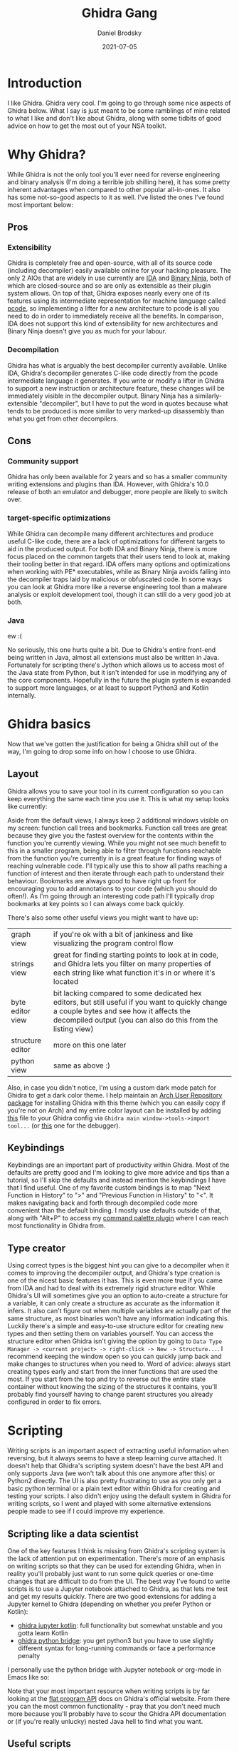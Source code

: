 #+title: Ghidra Gang
#+author: Daniel Brodsky
#+date: 2021-07-05

#+hugo_base_dir: ../../
#+hugo_section: posts
#+startup: inlineimages
#+startup: inlineimages
#+hugo_menu: :menu "foo" :weight 10 :parent main :identifier single-toml
#+description: real G's lift everything to pcode

* Introduction
I like Ghidra. Ghidra very cool. I'm going to go through some nice aspects of Ghidra below. What I say is just meant to be some ramblings of mine related to what I like and don't like about Ghidra, along with some tidbits of good advice on how to get the most out of your NSA toolkit.

* Why Ghidra?
While Ghidra is not the only tool you'll ever need for reverse engineering and binary analysis (I'm doing a terrible job shilling here), it has some pretty inherent advantages when compared to other popular all-in-ones. It also has some not-so-good aspects to it as well. I've listed the ones I've found most important below:

** Pros
*** Extensibility
Ghidra is completely free and open-source, with all of its source code (including decompiler) easily available online for your hacking pleasure. The only 2 AIOs that are widely in use currently are [[https://hex-rays.com/ida-pro/][IDA]] and [[https://binary.ninja/][Binary Ninja]], both of which are closed-source and so are only as extensible as their plugin system allows. On top of that, Ghidra exposes nearly every one of its features using its intermediate representation for machine language called [[https://ghidra.re/courses/languages/html/pcoderef.html][pcode]], so implementing a lifter for a new architecture to pcode is all you need to do in order to immediately receive all the benefits. In comparison, IDA does not support this kind of extensibility for new architectures and Binary Ninja doesn't give you as much for your labour.

*** Decompilation
Ghidra has what is arguably the best decompiler currently available. Unlike IDA, Ghidra's decompiler generates C-like code directly from the pcode intermediate language it generates. If you write or modify a lifter in Ghidra to support a new instruction or architecture feature, these changes will be immediately visible in the decompiler output. Binary Ninja has a similarly-extensible "decompiler", but I have to put the word in quotes because what tends to be produced is more similar to very marked-up disassembly than what you get from other decompilers.

** Cons
*** Community support
Ghidra has only been available for 2 years and so has a smaller community writing extensions and plugins than IDA. However, with Ghidra's 10.0 release of both an emulator and debugger, more people are likely to switch over.

*** target-specific optimizations
While Ghidra can decompile many different architectures and produce useful C-like code, there are a lack of optimizations for different targets to aid in the produced output. For both IDA and Binary Ninja, there is more focus placed on the common targets that their users tend to look at, making their tooling better in that regard. IDA offers many options and optimizations when working with PE* executables, while as Binary Ninja avoids falling into the decompiler traps laid by malicious or obfuscated code. In some ways you can look at Ghidra more like a reverse engineering tool than a malware analysis or exploit development tool, though it can still do a very good job at both.

*** Java
ew :(

No seriously, this one hurts quite a bit. Due to Ghidra's entire front-end being written in Java, almost all extensions must also be written in Java. Fortunately for scripting there's Jython which allows us to access most of the Java state from Python, but it isn't intended for use in modifying any of the core components. Hopefully in the future the plugin system is expanded to support more languages, or at least to support Python3 and Kotlin internally.

* Ghidra basics
Now that we've gotten the justification for being a Ghidra shill out of the way, I'm going to drop some info on how I choose to use Ghidra.

** Layout
Ghidra allows you to save your tool in its current configuration so you can keep everything the same each time you use it. This is what my setup looks like currently:
[[/p4_setup.png]]

Aside from the default views, I always keep 2 additional windows visible on my screen: function call trees and bookmarks.
Function call trees are great because they give you the fastest overview for the contents within the function you're currently viewing. While you might not see much benefit to this in a smaller program, being able to filter through functions reachable from the function you're currently in is a great feature for finding ways of reaching vulnerable code. I'll typically use this to show all paths reaching a function of interest and then iterate through each path to understand their behaviour.
Bookmarks are always good to have right up front for encouraging you to add annotations to your code (which you should do often!). As I'm going through an interesting code path I'll typically drop bookmarks at key points so I can always come back quickly.

There's also some other useful views you might want to have up:
#+ATTR_HTML: :class table table-striped table-dark
| graph view | if you're ok with a bit of jankiness and like visualizing the program control flow |
| strings view | great for finding starting points to look at in code, and Ghidra lets you filter on many properties of each string like what function it's in or where it's located |
| byte editor view | bit lacking compared to some dedicated hex editors, but still useful if you want to quickly change a couple bytes and see how it affects the decompiled output (you can also do this from the listing view) |
| structure editor | more on this one later |
| python view | same as above :) |

Also, in case you didn't notice, I'm using a custom dark mode patch for Ghidra to get a dark color theme. I help maintain an [[https://aur.archlinux.org/packages/ghidra-darcula/][Arch User Repository package]] for installing Ghidra with this theme (which you can easily copy if you're not on Arch) and my entire color layout can be installed by adding [[/gruvbox.tcd][this]] file to your Ghidra config via ~Ghidra main window->tools->import tool...~ (or [[/gruvbox_debugger.tcd][this]] one for the debugger).

** Keybindings
Keybindings are an important part of productivity within Ghidra. Most of the defaults are pretty good and I'm looking to give more advice and tips than a tutorial, so I'll skip the defaults and instead mention the keybindings I have that I find useful. One of my favorite custom bindings is to map "Next Function in History" to ">" and "Previous Function in History" to "<". It makes navigating back and forth through decompiled code more convenient than the default binding. I mostly use defaults outside of that, along with "Alt+P" to access my [[https://github.com/danbrodsky/GFred][command palette plugin]] where I can reach most functionality in Ghidra from.

[[/p4_palette.png]]

** Type creator
Using correct types is the biggest hint you can give to a decompiler when it comes to improving the decompiler output, and Ghidra's type creation is one of the nicest basic features it has. This is even more true if you came from IDA and had to deal with its extremely rigid structure editor. While Ghidra's UI will sometimes give you an option to auto-create a structure for a variable, it can only create a structure as accurate as the information it infers. It also can't figure out when multiple variables are actually part of the same structure, as most binaries won't have any information indicating this. Luckily there's a simple and easy-to-use structure editor for creating new types and then setting them on variables yourself. You can access the structure editor when Ghidra isn't giving the option by going to ~Data Type Manager -> <current project> -> right-click -> New -> Structure...~. I recommend keeping the window open so you can quickly jump back and make changes to structures when you need to.
Word of advice: always start creating types early and start from the inner functions that are used the most. If you start from the top and try to reverse out the entire state container without knowing the sizing of the structures it contains, you'll probably find yourself having to change parent structures you already configured in order to fix errors.

* Scripting
Writing scripts is an important aspect of extracting useful information when reversing, but it always seems to have a steep learning curve attached. It doesn't help that Ghidra's scripting system doesn't have the best API and only supports Java (we won't talk about this one anymore after this) or Python2 directly. The UI is also pretty frustrating to use as you only get a basic python terminal or a plain text editor within Ghidra for creating and testing your scripts. I also didn't enjoy using the default system in Ghidra for writing scripts, so I went and played with some alternative extensions people made to see if I could improve my experience.

** Scripting like a data scientist
One of the key features I think is missing from Ghidra's scripting system is the lack of attention put on experimentation. There's more of an emphasis on writing scripts so that they can be used for extending Ghidra, when in reality you'll probably just want to run some quick queries or one-time changes that are difficult to do from the UI. The best way I've found to write scripts is to use a Jupyter notebook attached to Ghidra, as that lets me test and get my results quickly. There are two good extensions for adding a Jupyter kernel to Ghidra (depending on whether you prefer Python or Kotlin):
- [[https://github.com/GhidraJupyter/ghidra-jupyter-kotlin][ghidra jupyter kotlin]]: full functionality but somewhat unstable and you gotta learn Kotlin
- [[https://github.com/justfoxing/ghidra_bridge][ghidra python bridge]]: you get python3 but you have to use slightly different syntax for long-running commands or face a performance penalty

I personally use the python bridge with Jupyter notebook or org-mode in Emacs like so:

[[/p4_jupyter.png]]

Note that your most important resource when writing scripts is by far looking at the [[https://ghidra.re/ghidra_docs/api/ghidra/program/flatapi/FlatProgramAPI.html][flat program API]] docs on Ghidra's official website. From there you can the most common functionality - pray that you don't need much more because you'll probably have to scour the Ghidra API documentation or (if you're really unlucky) nested Java hell to find what you want.

** Useful scripts
While experimenting or making one-off changes to a program in Ghidra are nice, there are also some good scripts that are worth adding to Ghidra and reusing. Here's a very small list of some scripts I've found were helpful in the past:
- [[https://github.com/v-p-b/rabbithole][rabbit_hole.py]]: A script that appends cyclic complexity of functions to their name so you can tell what functions are more complex at a glance (and more accurately than just checking their size).
- ~DefineUndefinedFunctions.java~: takes all known undefined functions in Ghidra and defines them. This is actually [[https://github.com/NationalSecurityAgency/ghidra/blob/master/Ghidra/Features/Base/ghidra_scripts/FindUndefinedFunctionsScript.java][FindUndefinedFunctionsScript.java]] from the core scripts that come with Ghidra but I modified it slightly to make it define the functions instead of just listing them.
- ~memcpy2stack.py~: generates decompiled code for all functions within the current program and then searches for calls to memcpy with a stack buffer as an argument (though really this could be used for searching decompiled code for anything). You can achieve a similar but less automated functionality by exporting the program as C/C++ and then searching through those files yourself.
  #+begin_src python
from ghidra.app.decompiler import DecompInterface
import re

memcpy_symbol = getSymbols("memcpy", None)[0]
memcpy_refs = getReferencesTo(memcpy_symbol.address)

for ref in memcpy_refs:
    try:
        fn = getFunctionContaining(ref.fromAddress)
        decompInterface = DecompInterface()
        decompInterface.openProgram(currentProgram)
        res = decompInterface.decompileFunction(fn, 30, monitor)
        if res.decompileCompleted():
            decomp_fn = res.getDecompiledFunction()
            # check if decompiled code contains a stack buffer as input
            if re.search("memcpy\(.*?[sS]tack.*?,.*,", decomp_fn.getC()):
                print("memcpy with stack dst found near: {}"
                      .format(ref.fromAddress))
    except Exception as e:
        print("error:", e)
  #+end_src
- ~HighlightBlock.py~: highlights blocks of the list of addresses you provide (goes nicely with a trace from a different tool like Unicorn)
  #+begin_src python
def color_block(block):
    if service:
        color = service.getBackgroundColor(block.getFirstStartAddress())
        if color and color.getBlue() == 128:
            clearBackgroundColor(block)
        else:
            clearBackgroundColor(block)
            setBackgroundColor(block, Color.GRAY)


def highlight_blocks(model, addrs):

    for addr in addrs:
        print addr
        b = model.getCodeBlockAt(addr, monitor)
        print "block: ", b
        if b:
            color_block(b)
  #+end_src
I recommend taking a look through the scripts provided within Ghidra as well so you know what's already available to you. You can also find many more useful scripts on different online sources, like [[https://github.com/AllsafeCyberSecurity/awesome-ghidra][this]] aggregate repo of extensions for Ghidra.

* Debugger
Oh boy, this one's still very new to me and I'm probably not aware of all the features available yet, but Ghidra 10.0 has officially released a snapshot-based debugger! It's still pretty rough right now, but already supports GDB, Windbg, and the JDI debugger. My main hope with this debugger was that it would make it easier to introspect machines by adding all the information collected during static analysis such as type information. For example, by attaching Ghidra to a QEMU instance emulating a full ARM SoC, I would like to be able to view the full state of that ARM machine and get decompiled output of dynamic code blocks and information on the values held within key structures in dynamic memory. Unfortunately, Ghidra has not added this type of functionality yet, but it would be a good area for future improvement.

What does work currently is debugging of local programs, with useful features to load type information and shared objects so that you can view the full execution of your program within the UI. Tracing and replaying also works, allowing you to record a trace of your binary running and then hopping back to a previous state to check the effects of the executed instructions or just to have another look. One major issue I experienced was not having a way to map a static memory section onto a dynamic memory section in case Ghidra loaded a module incorrectly, which also means attaching Ghidra to a running debugger isn't possible from the UI. Here's what my debugger setup currently looks like:

[[/p4_debugger.png]]

By default Ghidra's gdb view does not support ANSI colors, which leads to a messy and unreadable output. My CTF team leader Robert actually went and made a custom [[/ghidra_gdb_fix.zip][patch]] for adding ANSI color support, which you can install by placing the contents of the patch into ~$GHIDRA_INSTALL_DIR/Ghidra/patch~. Placing class files in this directory will make Ghidra load them instead of the default files, meaning you can modify core Ghidra without having to run the entire Gradle build again.

Ghidra GDB before:

[[/p4_gdb_before.png]]

Ghidra GDB after:

[[/p4_gdb_after.png]]

* Emulation
Ghidra's emulator is still mostly a toy so I wouldn't say it's an essential feature to learn at this time. However, once a faster backend than the existing one is made, Ghidra will likely be able to run any program at comparably-native speeds. Couple this with how modifiable you can make the effects of instructions, and I think we'll probably see entire machines and their state being emulated from within Ghidra. Even now the emulator can be useful for testing the output of small code blocks, though using a faster tool like [[https://github.com/unicorn-engine/unicorn][Unicorn]] is probably a better idea.

Here's a small example to show how to use the emulator:

#+begin_src python
# create a new emulator instance
emu = ghidra.app.emulator.EmulatorHelper(currentProgram)

# set registers to their starting values
emu.writeRegister("RAX", 0x20)
emu.writeRegister("RSP", 0x2FFF0000)
emu.writeRegister("RBP", 0x2FFF0000)
# write a value into the emulator's memory
emu.writeMemory(toAddr(0xCF000), b"\xDE\xAD\xC0\xDE")
# read a value in memory
emu.readMemory(toAddr(0xCF000), 4)

# get the address of a symbol
main_addr = getSymbols("main", None)[0].getAddress()

# move PC to point at start of main
emu.writeRegister(emu.getPCRegister(), main_addr.getOffset())

# set our address to stop at
end_addr = toAddr(main_addr.getOffset + 62)

reg_filter = [
    "RIP", "RAX", "RBX", "RCX", "RDX", "RSI", "RDI",
    "RSP", "RBP", "rflags"
]

while monitor.isCancelled() is False:

    curr_addr = emu.getExecutionAddress()
    if (curr_addr == end_addr):
        print("Emulation complete.")
        return

    # Print current instruction and the registers we care about
    print("Address: 0x{} ({})".format(curr_addr, getInstructionAt(curr_addr)))
    for reg in reg_filter:
        reg_value = emu.readRegister(reg)
        print("  {} = {:#018x}".format(reg, reg_value))

    # single step emulation
    success = emu.step(monitor)
    if (success == False):
        lastError = emu.getLastError()
        printerr("Emulation Error: '{}'".format(lastError))
        return

# Cleanup resources and release hold on currentProgram
emu.dispose()
#+end_src

This really isn't that far off from how you would use a different CPU emulator such as Unicorn. Considering that Unicorn does direct guest-to-host instruction translation versus ghidra's Java-based emulation (Zzzz...) and has better overall support, it makes more sense to leave emulation like this to Unicorn (or [[https://qiling.io/][Qiling]] if you need full-system emulation). Ghidra is significantly more hackable on its own than Unicorn though, so it's easier to add support for a new architecture or architecture-specific features. If a UI and faster emulation is added, I think Ghidra will probably before a major player in machine emulation.

* Shameless plug
I likely mentioned the command palette plugin I use multiple times throughout this post. In case you need something like this in Ghidra as much as I did, check out my repo [[https://github.com/danbrodsky/GFred][here]] and give it a try. In case you couldn't tell, I'm really not a fan of Java and writing this plugin hurt me emotionally and psychologically. The only thing that can make me go back and fix any bugs or add more useful features is your support so give the plugin a try and let me know if there's anything you think could be improved. :-)

That brings us to the end of this shilling session. I hope that I helped some of you submerge yourselves - not only in Ghidra - but into the world of reverse engineering. Also, if you're looking for ways to improve Ghidra, here a couple I could use:
- enable the debugger's dynamic memory view to work even when ~/proc/maps~ is unavailable (this would solve a lot of issues for debugging in many emulators)
- better integration between Ghidra and Unicorn or (if you're really ambitious) adding a TCG backend for pcode so all machines in Ghidra can be emulated under Unicorn effortlessly
- writing in WASM support to Ghidra so I never have to see another "we wrote a WASM lifter plugin for Binja to solve a CTF question" meme again
- converting any popular IDA plugin into an equivalent Ghidra plugin to support the better team (in all seriousness please give IDA and binary ninja a try if you can or you won't even know what you're missing out on)

* Resources
I've placed some resources I found useful or interesting projects that I didn't mention above down here.
- https://wrongbaud.github.io/posts/ghidra-debugger/
- https://github.com/HackOvert/GhidraSnippets
- https://github.com/airbus-cyber/afl_ghidra_emu/
